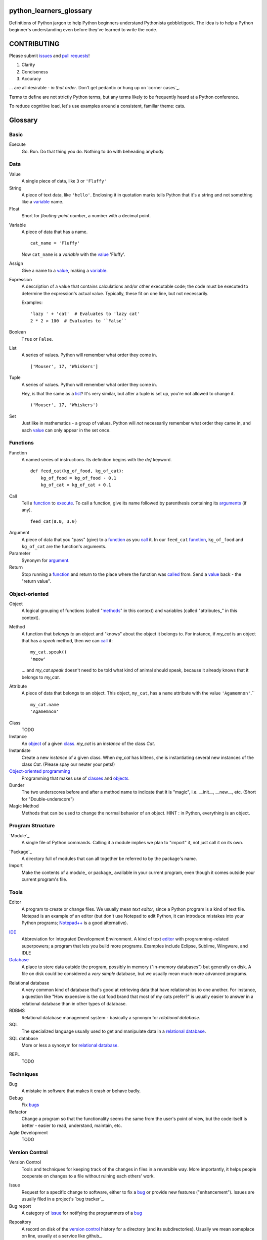 python_learners_glossary
========================

Definitions of Python jargon to help Python beginners
understand Pythonista gobbletigook.  The idea is to
help a Python beginner's understanding even before
they've learned to write the code.

CONTRIBUTING
============

Please submit issues_ and `pull requests`_!

1. Clarity
2. Conciseness
3. Accuracy

... are all desirable - *in that order*.
Don't get pedantic or hung up on `corner cases`_.

Terms to define are not strictly Python terms,
but any terms likely to be frequently heard at
a Python conference.

To reduce cognitive load, let's use examples around
a consistent, familiar theme: cats.

Glossary
========

Basic
-----

.. _execute:

Execute
  Go.  Run.  Do that thing you do.  Nothing to do
  with beheading anybody.

Data
----

.. _value:

Value
  A single piece of data, like ``3`` or ``'Fluffy'``

String
  A piece of text data, like ``'hello'``.  Enclosing it
  in quotation marks
  tells Python that it's a string and not something like
  a variable_ name.

Float
  Short for *floating-point number*, a number with a
  decimal point.

.. _variable:

Variable
  A piece of data that has a name.

  ::

      cat_name = 'Fluffy'

  Now ``cat_name`` is a *variable* with the value_ 'Fluffy'.

Assign
  Give a name to a value_, making a variable_.

Expression
  A description of a value that contains
  calculations and/or
  other executable code; the code must be
  executed to determine the expression's
  actual value.  Typically,
  these fit on one line, but not necessarily.

  Examples::

      'lazy ' + 'cat'  # Evaluates to 'lazy cat'
      2 * 2 > 100  # Evaluates to ``False``

Boolean
  ``True`` or ``False``.

.. _list:

List
  A series of values.  Python will remember what order they
  come in.

  ::

      ['Mouser', 17, 'Whiskers']

Tuple
  A series of values.  Python will remember what order they
  come in.

  Hey, is that the same as a list_?  It's very similar, but
  after a tuple is set up, you're not allowed to change
  it.

  ::

      ('Mouser', 17, 'Whiskers')

Set
  Just like in mathematics - a group of values.  Python
  will *not* necessarily remember what order they came
  in, and each value_ can only appear in the set once.

Functions
---------

.. _function:

Function
  A named series of instructions.  Its definition
  begins with the `def` keyword.

  ::

      def feed_cat(kg_of_food, kg_of_cat):
          kg_of_food = kg_of_food - 0.1
          kg_of_cat = kg_of_cat + 0.1

.. _call:
.. _called:

Call
  Tell a function_ to execute_.  To call a
  function, give its name followed by
  parenthesis containing its arguments_ (if
  any).

  ::

      feed_cat(8.0, 3.0)

.. _argument:
.. _arguments:

Argument
  A piece of data that you "pass" (give) to a
  function_ as you call_ it.  In our ``feed_cat``
  function_, ``kg_of_food`` and ``kg_of_cat`` are
  the function's arguments.

Parameter
  Synonym for argument_.

Return
  Stop running a function_ and return to the place
  where the function was called_ from.  Send a
  value_ back - the "return value".

Object-oriented
---------------

.. _object:
.. _objects:

Object
  A logical grouping of functions (called "methods_"
  in this context) and variables
  (called "attributes_" in this context).

.. _method:
.. _methods:

Method
  A function that *belongs to* an object and
  "knows" about the object it belongs to.
  For instance, if `my_cat` is an object
  that has a `speak` method, then we can
  call_ it::

      my_cat.speak()
      'meow'

  ... and `my_cat.speak` doesn't need to be told what
  kind of animal should speak, because it already
  knows that it belongs to `my_cat`.

.. attribute_:
.. attributes_:

Attribute
  A piece of data that belongs to an object.
  This object, ``my_cat``, has a ``name`` attribute
  with the value ``'Agamemnon'``.``

  ::

      my_cat.name
      'Agamemnon'

.. _class:
.. _classes:

Class
  TODO

Instance
  An object_ of a given class_.  `my_cat` is an
  *instance* of the class `Cat`.

Instantiate
  Create a new `instance` of a given class.
  When `my_cat` has kittens, she is instantiating
  several new instances of the class `Cat`.
  (Please spay our neuter your pets!)

`Object-oriented programming`_
  Programming that makes use of classes_ and objects_.

Dunder
  The two underscores before and after a method name to
  indicate that it is "magic", i.e. __init__, __new__, etc.
  (Short for "Double-underscore")

Magic Method
  Methods that can be used to change the normal
  behavior of an object. HINT : in Python, everything is an object.

Program Structure
-----------------

.. _module:

`Module`_
  A single file of Python commands.  Calling it a
  module implies we plan to "import" it, not just
  call it on its own.

.. _package:

`Package`_
  A directory full of modules that can all together
  be referred to by the package's name.

Import
  Make the contents of a module_ or package_ available
  in your current program, even though it comes outside
  your current program's file.

Tools
-----

.. _editor:

Editor
  A program to create or change files.  We usually mean
  *text editor*, since a Python program is a kind of
  text file.  Notepad is an example of an editor
  (but don't use Notepad to edit Python, it can
  introduce mistakes into your Python programs;
  `Notepad++`_ is a good alternative).

.. _`Notepad++`: https://notepad-plus-plus.org/

`IDE`_
  Abbreviation for Integrated Development Environment.
  A kind of text editor_ with programming-related
  superpowers; a program that lets you build more programs.
  Examples include Eclipse, Sublime, Wingware, and IDLE

`Database`_
  A place to store data outside the program,
  possibly in memory ("in-memory databases")
  but generally on disk.  A file on disk could
  be considered a *very simple* database, but
  we usually mean much more advanced programs.

.. _`relational database`:

Relational database
  A very common kind of database that's good
  at retrieving data that have relationships
  to one another.  For instance, a question like
  "How expensive is the cat food brand that most
  of my cats prefer?" is usually easier to answer
  in a relational database than in other types
  of database.

RDBMS
  Relational database management system - basically
  a synonym for `relational database`.

SQL
  The specialized language usually used to get
  and manipulate data in a `relational database`_.

SQL database
  More or less a synonym for `relational database`_.

.. _`non-relational database`:
  An alternative to a `relational database`.  It's
  generally easier to use and often faster to run,
  but has its own disadvantages for complex kinds
  of data access.

.. `NoSQL database`:
  More or less a synonym for `non_relational database`_.

REPL
  TODO

Techniques
----------

.. _bug:
.. _bugs:

Bug
  A mistake in software that makes it crash or
  behave badly.

Debug
  Fix bugs_

Refactor
  Change a program so that the functionality seems
  the same from the user's point of view, but the
  code itself is better - easier to read, understand,
  maintain, etc.

Agile Development
  TODO

Version Control
---------------

Version Control
  Tools and techniques for keeping track of the
  changes in files in a reversible way.  More
  importantly, it helps people cooperate on
  changes to a file without ruining each others'
  work.

.. _issue:
.. _issues:

Issue
  Request for a specific change to software,
  either to fix a bug_ or provide new features
  ("enhancement").  Issues are usually filed
  in a project's `bug tracker`_.

Bug report
  A category of issue_ for notifying the programmers
  of a bug_

.. _repository:
.. _repositories:

Repository
  A record on disk of the `version control`_ history
  for a directory (and its subdirectories).  Usually
  we mean someplace on line, usually at a service like
  github_.

Repo
  Abbreviation for repository_.

Branch
  TODO

.. _fork:

Fork
  TODO

.. _pull request:
.. _pull requests:

Pull Request
  After you have fork_ed a repository_ and made
  changes, you may ask the original repository
  owner to incorporate ("pull") your changes into the
  original repository.

Git
  The most popular program for version control.

Mercurial
  Another version control program

Github
  The most popular commercial service that
  hosts version control
  repositories_ online.

Bitbucket
  Another commercial service for hosting version
  control repositories_.

Testing
-------

Testing
  To programmers, them means scripts that verify
  that a program works as desired automatically.
  We rarely talk about non-automated, direct human
  testing, because it's soul-sucking and can't keep
  up with our speed of generating bugs_.

Regression test
  Tests to make sure that one part of a program
  doesn't get worse - *regress* - as improvements
  aren't made to a different part.  All of our
  tests could generally be considered regression
  tests.

.. _`unit test`:

Unit Test
  A fine-scale test that works directly on one small
  piece
  of a program, at a scale finer than the end-user
  will directly see.  Contrast `functional test`_.

.. _`functional test`:

Functional test
  A test that makes sure a program is working from
  the user's point of view.  Contrast `unit test`_.

Test-Driven Development
  A style of development where you first write the
  tests saying what you want the program to do -
  even before the program exists.  Then you write
  the code until the tests no longer fail.

Corner Case
  A situation that's likely to show bugs_ in code
  because it's so unusual that the developers were
  unlikely to account for it.  For instance, if you
  are classifying cats by their eye color, a cat with
  two different-color eyes may be a corner case that
  disrupts your classification scheme.

Packaging
---------

PyPI
  `PyPI <https://pypi.python.org/pypi>`_, pronounced "Pie-Pee-Eye" and also
  known as *The Cheeseshop*, is the "Python Packaging Index".
  It is where you can publish and download open source Python packages.

pip
  `pip <https://pip.pypa.io/en/latest/index.html>`_ is the recommended tool
  for installing Python packages and is preferred over
  `easy_install <https://pypi.python.org/pypi/setuptools>`_.

Architecture
------------

API
  Shorthand for "application programmer interface".
  This is the way that other programs can make use
  of this program.  Web services can have APIs that
  let them accept messages from other programs and send
  messages back in response.

  Examples include POSIX (the unix/Linux API), Win32,
  Cocoa, Amazon AWS, and Android. However, many other
  services have APIs to add things like (for instance)
  Dropbox and Facebook to your app.

  TODO: generalize this more

Operations
----------

Operations
  Activities related to deploy_ing software and
  keeping it running on its destination servers.

DevOps
  Philosophy and tools for operations_ that try to
  make the process as automatic and failsafe as
  possible by imitating software developers' tools
  and techniqes.

.. _deploy:

Deploy
  To deliver a completed program so that other
  people can use it. Ususually different than
  just programming it so that it works. Sometimes,
  a program needs to be installed in a package,
  or through an App Store, or maybe it just needs to
  be on the web. That last step to make it so that
  other people can reach it is called "deployment"

Build
  TODO

Build Server
  TODO

`Continuous Integration`_
  TODO

.. _`Module`: http://docs.python-guide.org/en/latest/writing/structure/#modules

.. _`Object-oriented programming`: http://docs.python-guide.org/en/latest/writing/structure/#object-oriented-programming

.. _`Continuous Integration`: http://docs.python-guide.org/en/latest/scenarios/ci/

.. _`Database`: http://docs.python-guide.org/en/latest/scenarios/db/

.. _`IDE`: http://docs.python-guide.org/en/latest/dev/env/#ides

.. _`Package`: http://docs.python-guide.org/en/latest/writing/structure/#packages

